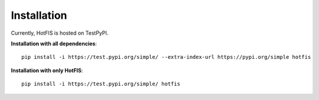 Installation
============

Currently, HotFIS is hosted on TestPyPI.

**Installation with all dependencies**::

    pip install -i https://test.pypi.org/simple/ --extra-index-url https://pypi.org/simple hotfis

**Installation with only HotFIS**::

    pip install -i https://test.pypi.org/simple/ hotfis

